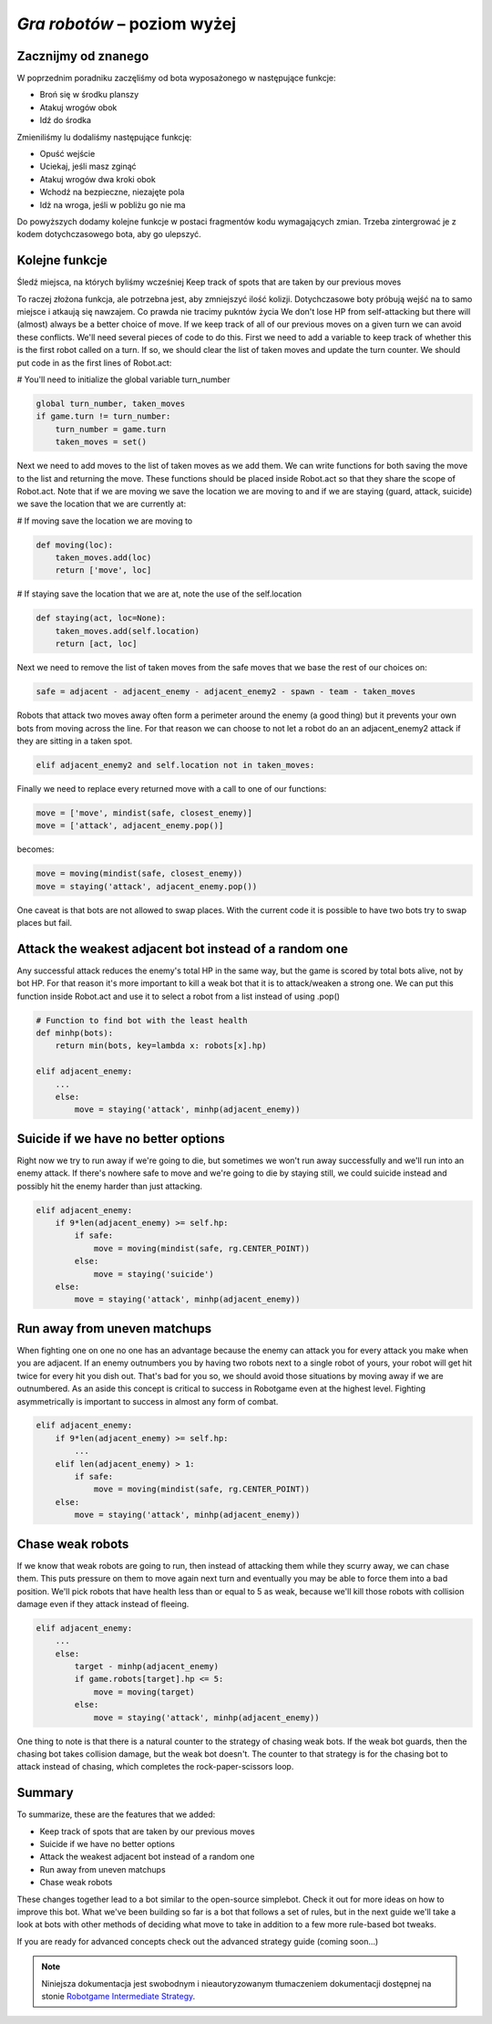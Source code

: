 *Gra robotów* – poziom wyżej
############################

Zacznijmy od znanego
*********************************
W poprzednim poradniku zaczęliśmy od bota wyposażonego w następujące funkcje:

* Broń się w środku planszy
* Atakuj wrogów obok
* Idź do środka

Zmieniliśmy lu dodaliśmy następujące funkcję:

* Opuść wejście
* Uciekaj, jeśli masz zginąć
* Atakuj wrogów dwa kroki obok
* Wchodź na bezpieczne, niezajęte pola
* Idż na wroga, jeśli w pobliżu go nie ma

Do powyższych dodamy kolejne funkcje w postaci fragmentów kodu wymagających
zmian. Trzeba zintergrować je z kodem dotychczasowego bota, aby go ulepszyć.

Kolejne funkcje
****************

Śledź miejsca, na których byliśmy wcześniej
Keep track of spots that are taken by our previous moves

To raczej złożona funkcja, ale potrzebna jest, aby zmniejszyć ilość kolizji.
Dotychczasowe boty próbują wejść na to samo miejsce i atkaują się nawzajem.
Co prawda nie tracimy pukntów życia
We don't lose HP from self-attacking but there will (almost) always be a better choice of move.
If we keep track of all of our previous moves on a given turn we can avoid these conflicts.
We'll need several pieces of code to do this.
First we need to add a variable to keep track of whether this is the first
robot called on a turn. If so, we should clear the list of taken moves
and update the turn counter. We should put code in as the first lines of Robot.act:

# You'll need to initialize the global variable turn_number

.. code-block:: python

    global turn_number, taken_moves
    if game.turn != turn_number:
        turn_number = game.turn
        taken_moves = set()

Next we need to add moves to the list of taken moves as we add them. We can write functions for both saving the move to the list and returning the move. These functions should be placed inside Robot.act so that they share the scope of Robot.act. Note that if we are moving we save the location we are moving to and if we are staying (guard, attack, suicide) we save the location that we are currently at:

# If moving save the location we are moving to

.. code-block:: python

    def moving(loc):
        taken_moves.add(loc)
        return ['move', loc]

# If staying save the location that we are at, note the use of the self.location

.. code-block:: python

    def staying(act, loc=None):
        taken_moves.add(self.location)
        return [act, loc]

Next we need to remove the list of taken moves from the safe moves that we base the rest of our choices on:

.. code-block:: python

    safe = adjacent - adjacent_enemy - adjacent_enemy2 - spawn - team - taken_moves

Robots that attack two moves away often form a perimeter around the enemy (a good thing) but it prevents your own bots from moving across the line. For that reason we can choose to not let a robot do an an adjacent_enemy2 attack if they are sitting in a taken spot.

.. code-block:: python

    elif adjacent_enemy2 and self.location not in taken_moves:

Finally we need to replace every returned move with a call to one of our functions:

.. code-block:: python

    move = ['move', mindist(safe, closest_enemy)]
    move = ['attack', adjacent_enemy.pop()]

becomes:

.. code-block:: python

    move = moving(mindist(safe, closest_enemy))
    move = staying('attack', adjacent_enemy.pop())

One caveat is that bots are not allowed to swap places. With the current code it is possible to have two bots try to swap places but fail.

Attack the weakest adjacent bot instead of a random one
*******************************************************

Any successful attack reduces the enemy's total HP in the same way, but the game is scored by total bots alive, not by bot HP. For that reason it's more important to kill a weak bot that it is to attack/weaken a strong one. We can put this function inside Robot.act and use it to select a robot from a list instead of using .pop()

.. code-block:: python

    # Function to find bot with the least health
    def minhp(bots):
        return min(bots, key=lambda x: robots[x].hp)

    elif adjacent_enemy:
        ...
        else:
            move = staying('attack', minhp(adjacent_enemy))

Suicide if we have no better options
**************************************

Right now we try to run away if we're going to die, but sometimes we won't run away successfully and we'll run into an enemy attack. If there's nowhere safe to move and we're going to die by staying still, we could suicide instead and possibly hit the enemy harder than just attacking.

.. code-block:: python

    elif adjacent_enemy:
        if 9*len(adjacent_enemy) >= self.hp:
            if safe:
                move = moving(mindist(safe, rg.CENTER_POINT))
            else:
                move = staying('suicide')
        else:
            move = staying('attack', minhp(adjacent_enemy))

Run away from uneven matchups
*****************************

When fighting one on one no one has an advantage because the enemy can attack you for every attack you make when you are adjacent. If an enemy outnumbers you by having two robots next to a single robot of yours, your robot will get hit twice for every hit you dish out. That's bad for you so, we should avoid those situations by moving away if we are outnumbered. As an aside this concept is critical to success in Robotgame even at the highest level. Fighting asymmetrically is important to success in almost any form of combat.

.. code-block:: python

    elif adjacent_enemy:
        if 9*len(adjacent_enemy) >= self.hp:
            ...
        elif len(adjacent_enemy) > 1:
            if safe:
                move = moving(mindist(safe, rg.CENTER_POINT))
        else:
            move = staying('attack', minhp(adjacent_enemy))

Chase weak robots
******************

If we know that weak robots are going to run, then instead of attacking them while they scurry away, we can chase them. This puts pressure on them to move again next turn and eventually you may be able to force them into a bad position. We'll pick robots that have health less than or equal to 5 as weak, because we'll kill those robots with collision damage even if they attack instead of fleeing.

.. code-block:: python

    elif adjacent_enemy:
        ...
        else:
            target - minhp(adjacent_enemy)
            if game.robots[target].hp <= 5:
                move = moving(target)
            else:
                move = staying('attack', minhp(adjacent_enemy))

One thing to note is that there is a natural counter to the strategy of chasing weak bots. If the weak bot guards, then the chasing bot takes collision damage, but the weak bot doesn't. The counter to that strategy is for the chasing bot to attack instead of chasing, which completes the rock-paper-scissors loop.

Summary
***********

To summarize, these are the features that we added:

* Keep track of spots that are taken by our previous moves
* Suicide if we have no better options
* Attack the weakest adjacent bot instead of a random one
* Run away from uneven matchups
* Chase weak robots

These changes together lead to a bot similar to the open-source simplebot. Check it out for more ideas on how to improve this bot. What we've been building so far is a bot that follows a set of rules, but in the next guide we'll take a look at bots with other methods of deciding what move to take in addition to a few more rule-based bot tweaks.

If you are ready for advanced concepts check out the advanced strategy guide (coming soon...)

.. raw:: html

    <hr />

.. note::

    Niniejsza dokumentacja jest swobodnym i nieautoryzowanym tłumaczeniem dokumentacji
    dostępnej na stonie `Robotgame Intermediate Strategy
    <https://github.com/ramk13/robotgame/blob/master/strategy_guide/robotgame_intermediate_strategy.md>`_.
